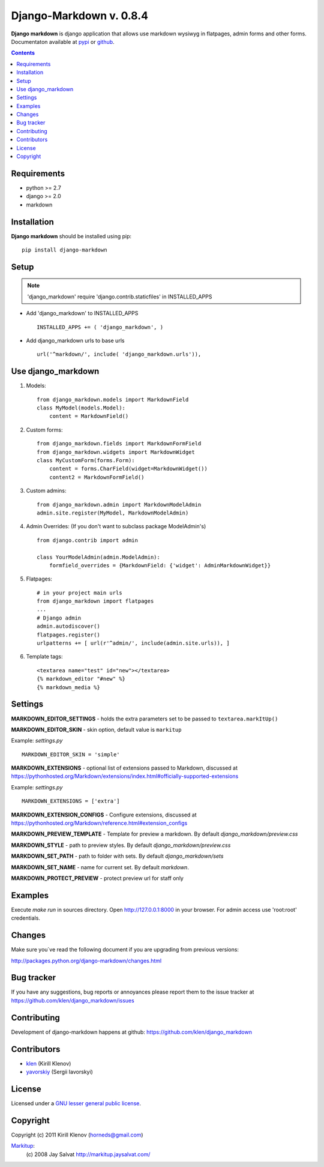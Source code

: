 Django-Markdown v. 0.8.4
########################

.. _description:

**Django markdown** is django application that allows use markdown wysiwyg in flatpages, admin forms and other forms.
Documentaton available at pypi_ or github_.

.. _badges:

.. image:: http://img.shields.io/travis/klen/django_markdown.svg?style=flat-square
    :target: http://travis-ci.org/klen/django_markdown
    :alt: Build Status

.. image:: http://img.shields.io/coveralls/klen/django_markdown.svg?style=flat-square
    :target: https://coveralls.io/r/klen/django_markdown
    :alt: Coverals

.. image:: http://img.shields.io/pypi/v/django_markdown.svg?style=flat-square
    :target: https://pypi.python.org/pypi/django_markdown
    :alt: Version

.. image:: http://img.shields.io/pypi/dm/django_markdown.svg?style=flat-square
    :target: https://pypi.python.org/pypi/django_markdown
    :alt: Downloads

.. image:: http://img.shields.io/pypi/l/django_markdown.svg?style=flat-square
    :target: https://pypi.python.org/pypi/django_markdown
    :alt: License

.. image:: http://img.shields.io/gratipay/klen.svg?style=flat-square
    :target: https://www.gratipay.com/klen/
    :alt: Donate

.. contents::

.. _requirements:

Requirements
============

- python >= 2.7
- django >= 2.0
- markdown


.. _installation:

Installation
============

**Django markdown** should be installed using pip: ::

    pip install django-markdown


Setup
=====

.. note:: 'django_markdown' require 'django.contrib.staticfiles' in INSTALLED_APPS

- Add 'django_markdown' to INSTALLED_APPS ::

    INSTALLED_APPS += ( 'django_markdown', )


- Add django_markdown urls to base urls ::

    url('^markdown/', include( 'django_markdown.urls')),


Use django_markdown
===================

#) Models: ::
    
    from django_markdown.models import MarkdownField
    class MyModel(models.Model):
        content = MarkdownField()

#) Custom forms: ::

    from django_markdown.fields import MarkdownFormField
    from django_markdown.widgets import MarkdownWidget
    class MyCustomForm(forms.Form):
        content = forms.CharField(widget=MarkdownWidget())
        content2 = MarkdownFormField()

#) Custom admins: ::

    from django_markdown.admin import MarkdownModelAdmin
    admin.site.register(MyModel, MarkdownModelAdmin)

#) Admin Overrides: (If you don't want to subclass package ModelAdmin's) ::

    from django.contrib import admin

    class YourModelAdmin(admin.ModelAdmin):
        formfield_overrides = {MarkdownField: {'widget': AdminMarkdownWidget}}

#) Flatpages: ::

    # in your project main urls
    from django_markdown import flatpages
    ...
    # Django admin
    admin.autodiscover()
    flatpages.register()
    urlpatterns += [ url(r'^admin/', include(admin.site.urls)), ]

#) Template tags: ::

    <textarea name="test" id="new"></textarea>
    {% markdown_editor "#new" %}
    {% markdown_media %}


Settings
========

**MARKDOWN_EDITOR_SETTINGS** - holds the extra parameters set to be passed to ``textarea.markItUp()``

**MARKDOWN_EDITOR_SKIN** - skin option, default value is ``markitup``

Example: `settings.py` ::

    MARKDOWN_EDITOR_SKIN = 'simple'

**MARKDOWN_EXTENSIONS** - optional list of extensions passed to Markdown, discussed at https://pythonhosted.org/Markdown/extensions/index.html#officially-supported-extensions

Example: `settings.py` ::

    MARKDOWN_EXTENSIONS = ['extra']

**MARKDOWN_EXTENSION_CONFIGS** - Configure extensions, discussed at https://pythonhosted.org/Markdown/reference.html#extension_configs

**MARKDOWN_PREVIEW_TEMPLATE** - Template for preview a markdown. By default `django_markdown/preview.css`

**MARKDOWN_STYLE** - path to preview styles. By default `django_markdown/preview.css`

**MARKDOWN_SET_PATH** - path to folder with sets. By default `django_markdown/sets`

**MARKDOWN_SET_NAME** - name for current set. By default `markdown`.

**MARKDOWN_PROTECT_PREVIEW** - protect preview url for staff only


Examples
========

Execute `make run` in sources directory. Open http://127.0.0.1:8000 in your
browser. For admin access use 'root:root' credentials.


Changes
=======

Make sure you`ve read the following document if you are upgrading from previous versions:

http://packages.python.org/django-markdown/changes.html


Bug tracker
===========

If you have any suggestions, bug reports or
annoyances please report them to the issue tracker
at https://github.com/klen/django_markdown/issues


Contributing
============

Development of django-markdown happens at github: https://github.com/klen/django_markdown


Contributors
=============

* klen_ (Kirill Klenov)

* yavorskiy_ (Sergii Iavorskyi)


License
=======

Licensed under a `GNU lesser general public license`_.


Copyright
=========

Copyright (c) 2011 Kirill Klenov (horneds@gmail.com)

Markitup_:
    (c) 2008 Jay Salvat
    http://markitup.jaysalvat.com/ 
    

.. _GNU lesser general public license: http://www.gnu.org/copyleft/lesser.html
.. _pypi: http://packages.python.org/django-markdown/
.. _Markitup: http://markitup.jaysalvat.com/ 
.. _github: https://github.com/klen/django_markdown
.. _klen: https://github.com/klen
.. _yavorskiy: https://github.com/yavorskiy
